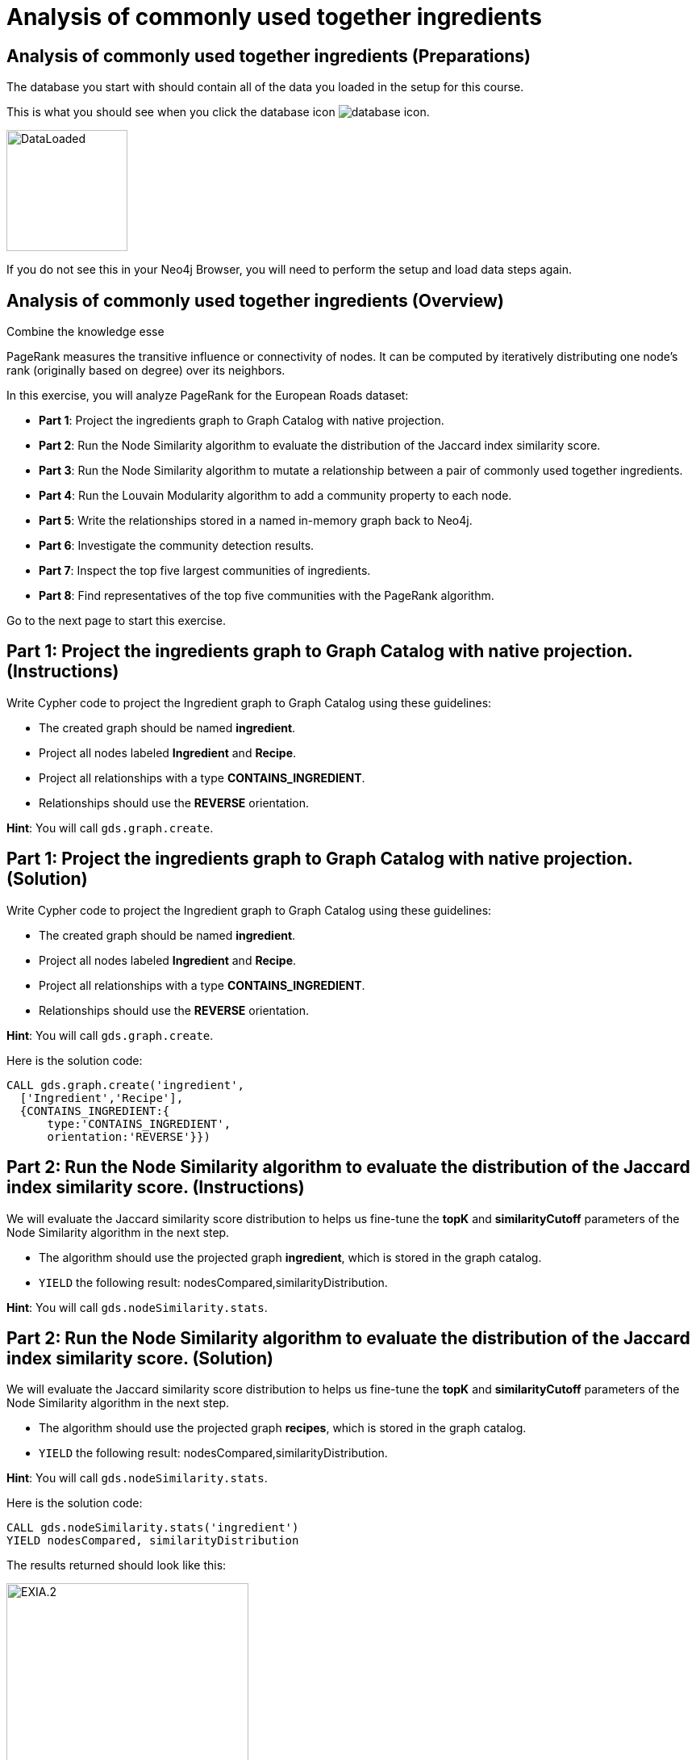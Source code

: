 = Analysis of commonly used together ingredients
:icons: font

== Analysis of commonly used together ingredients (Preparations)

The database you start with should contain all of the data you loaded in the setup for this course.

This is what you should see when you click the database icon image:database-icon.png[].

image::DataLoaded.png[DataLoaded,width=150]

If you do not see this in your Neo4j Browser, you will need to perform the setup  and load data steps again.

== Analysis of commonly used together ingredients (Overview)

Combine the knowledge esse

PageRank measures the transitive influence or connectivity of nodes.
It can be computed by iteratively distributing one node’s rank (originally based on degree) over its neighbors.

In this exercise, you will analyze PageRank for the European Roads dataset:

* *Part 1*: Project the ingredients graph to Graph Catalog with native projection.
* *Part 2*: Run the Node Similarity algorithm to evaluate the distribution of the Jaccard index similarity score.
* *Part 3*: Run the Node Similarity algorithm to mutate a relationship between a pair of commonly used together ingredients.
* *Part 4*: Run the Louvain Modularity algorithm to add a community property to each node.
* *Part 5*: Write the relationships stored in a named in-memory graph back to Neo4j.
* *Part 6*: Investigate the community detection results.
* *Part 7*: Inspect the top five largest communities of ingredients.
* *Part 8*: Find representatives of the top five communities with the PageRank algorithm.

Go to the next page to start this exercise.

== Part 1: Project the ingredients graph to Graph Catalog with native projection. (Instructions)

Write Cypher code to project the Ingredient graph to Graph Catalog using these guidelines:

* The created graph should be named *ingredient*.
* Project all nodes labeled *Ingredient* and *Recipe*.
* Project all relationships with a type *CONTAINS_INGREDIENT*.
* Relationships should use the *REVERSE* orientation.

*Hint*: You will call `gds.graph.create`.

== Part 1: Project the ingredients graph to Graph Catalog with native projection. (Solution)

Write Cypher code to project the Ingredient graph to Graph Catalog using these guidelines:

* The created graph should be named *ingredient*.
* Project all nodes labeled *Ingredient* and *Recipe*.
* Project all relationships with a type *CONTAINS_INGREDIENT*.
* Relationships should use the *REVERSE* orientation.

*Hint*: You will call `gds.graph.create`.

Here is the solution code:

[source, cypher]
----
CALL gds.graph.create('ingredient',
  ['Ingredient','Recipe'],
  {CONTAINS_INGREDIENT:{
      type:'CONTAINS_INGREDIENT',
      orientation:'REVERSE'}})
----

== Part 2: Run the Node Similarity algorithm to evaluate the distribution of the Jaccard index similarity score. (Instructions)

We will evaluate the Jaccard similarity score distribution to helps us fine-tune the *topK* and *similarityCutoff* parameters of the Node Similarity algorithm in the next step.

* The algorithm should use the projected graph *ingredient*, which is stored in the graph catalog.
* `YIELD` the following result: nodesCompared,similarityDistribution.

*Hint*: You will call `gds.nodeSimilarity.stats`.


== Part 2: Run the Node Similarity algorithm to evaluate the distribution of the Jaccard index similarity score. (Solution)

We will evaluate the Jaccard similarity score distribution to helps us fine-tune the *topK* and *similarityCutoff* parameters of the Node Similarity algorithm in the next step.

* The algorithm should use the projected graph *recipes*, which is stored in the graph catalog.
* `YIELD` the following result: nodesCompared,similarityDistribution.

*Hint*: You will call `gds.nodeSimilarity.stats`.

Here is the solution code:

[source, cypher]
----
CALL gds.nodeSimilarity.stats('ingredient')
YIELD nodesCompared, similarityDistribution
----

The results returned should look like this:

[.thumb]
image::EXIA.2.png[EXIA.2,width=300]

{nbsp} +

The average Jaccard similarity score is relatively low at 0.10 value.
Due to the low average similarity score, we will have to select a low similarity cutoff value in the next step.
Otherwise, we might infer too sparse of a similarity network, which will not yield relevant results.

== Part 3: Run the Node Similarity algorithm to mutate a relationship between a pair of commonly used together ingredients. (Instructions)

We will use the *mutate* mode of the Node Similarity algorithm to store the results back to the named in-memory graph.
Write Cypher code to execute the Node Similarity algorithm on the Ingredients graph using these guidelines:

* The algorithm should use the projected graph *ingredient*, which is stored in the graph catalog.
* The algorithm will mutate a relationship with a type *COMMONLY_USED_TOGETHER* between a pair of ingredients.
* The algorithm will mutate a property named *score* to each relationship with the computed value.
* Specify a similarity cutoff threshold of 0.3.
* Specify the *topK* parameter of 10.
* `YIELD` the following result: nodesCompared, relationshipsWritten.

*Hint*: You will call `gds.nodeSimilarity.mutate`.

== Part 3: Run the Node Similarity algorithm to mutate a relationship between a pair of commonly used together ingredients. (Solution)

We will use the *mutate* mode of the Node Similarity algorithm to store the results back to the named in-memory graph.
Write Cypher code to execute the Node Similarity algorithm on the Ingredients graph using these guidelines:

* The algorithm should use the projected graph *ingredient*, which is stored in the graph catalog.
* The algorithm will mutate a relationship with a type *COMMONLY_USED_TOGETHER* between a pair of ingredients.
* The algorithm will mutate a property named *score* to each relationship with the computed value.
* Specify a similarity cutoff threshold of 0.3.
* Specify the *topK* parameter of 10.
* `YIELD` the following result: nodesCompared, relationshipsWritten.

*Hint*: You will call `gds.nodeSimilarity.mutate`.

Here is the solution code:

[source, cypher]
----
CALL gds.nodeSimilarity.mutate('ingredient',{
   mutateProperty:'score',
   mutateRelationshipType:'COMMONLY_USED_TOGETHER',
   similarityCutoff:0.30,
   topK:10})
YIELD nodesCompared, relationshipsWritten
----

The results returned should look like this:

[.thumb]
image::EXIA.3.png[EXIA.3,width=300]

{nbsp} +

The algorithm has written 1260 similarity relationships between 1384 nodes.
Even with the low similarity cutoff value, the inferred network is still relatively sparse.

== Part 4: Run the Louvain Modularity algorithm to add a community property to each node. (Instructions)

Write Cypher code to perform the weighted Louvain Modularity algorithm on the Ingredient graph using these guidelines:

* The algorithm should use the projected graph *ingredient*, which is stored in the graph catalog.
* The algorithm will write a property named *community_ingredient* to each node with the computed value.
* The algorithm will consider only relationships with a type *COMMONLY_USED_TOGETHER*.
* The algorithm will consider only nodes with a label *Ingredient*.
* The relationship weight property name is *score*.
* `YIELD` the following results: modularity, ranLevels, communityCount.

*Hint*: You will call `gds.louvain.write`.

== Part 4: Run the Louvain Modularity algorithm to add a community property to each node. (Solution)

Write Cypher code to perform the weighted Louvain Modularity algorithm on the Ingredient graph using these guidelines:

* The algorithm should use the projected graph *ingredient*, which is stored in the graph catalog.
* The algorithm will write a property named *community_ingredient* to each node with the computed value.
* The algorithm will consider only relationships with a type *COMMONLY_USED_TOGETHER*.
* The algorithm will consider only nodes with a label *Ingredient*.
* The relationship weight property name is *score*.
* `YIELD` the following results: modularity, ranLevels, communityCount.

*Hint*: You will call `gds.louvain.write`.

Here is the solution code:

[source, cypher]
----
CALL gds.louvain.write('ingredient',
  {nodeLabels:['Ingredient'],
   relationshipTypes:['COMMONLY_USED_TOGETHER'], 
   writeProperty:'community_ingredient',
   relationshipWeightProperty:'score'})
YIELD modularity, ranLevels, communityCount
----

The results returned should look like this:

[.thumb]
image::EXIA.4.png[EXIA.4,width=300]

{nbsp} +

The algorithm found three hierarchical levels of communities with a total of 952 communities on the last level.
We already knew that our inferred similarity network is sparse, so a high number of communities is not surprising.
Probably a lot of communities consist of only a single node.
Next, we will investigate single node communities to test our hypothesis.

== Part 5: Write the relationships stored in a named in-memory graph back to Neo4j. (Instructions)

To investigate the inferred similarity network, we have to write the mutated relationships stored in named graph back to Neo4j.

* The procedure should use the projected graph *ingredient*, which is stored in the graph catalog.
* The procedure will write relationships with a type *COMMONLY_USED_TOGETHER* back to Neo4j.

*Hint*: You will call `gds.graph.writeRelationship`.

== Part 5: Write the relationships stored in a named in-memory graph back to Neo4j. (Solution)

To investigate the inferred similarity network, we have to write the mutated relationships stored in named graph back to Neo4j.

* The procedure should use the projected graph *ingredient*, which is stored in the graph catalog.
* The procedure will write relationships with a type *COMMONLY_USED_TOGETHER* back to Neo4j.

*Hint*: You will call `gds.graph.writeRelationship`.

Here is the solution code:

[source, cypher]
----
CALL gds.graph.writeRelationship('ingredient', 'COMMONLY_USED_TOGETHER')
----

== Part 6: Investigate the community detection results. (Instructions)

Write Cypher code to find the *Ingredient* nodes that have no *COMMONLY_USED_TOGETHER* relationship.

== Part 6: Investigate the community detection results. (Solution)

Write Cypher code to find the *Ingredient* nodes that have no *COMMONLY_USED_TOGETHER* relationship.

Here is the solution code:

[source, cypher]
----
MATCH (i:Ingredient)
WHERE NOT (i)-[:COMMONLY_USED_TOGETHER]-()
RETURN count(*) as count
----

The results returned should look like this:

[.thumb]
image::EXIA.6.png[EXIA.6,width=300]

{nbsp} +

There are 743 nodes without any *COMMONLY_USED_TOGETHER* relationship, and consequently, there are 743 communities that contain only a single node.
This means that out of a total of 952 communities found by the Louvain Algorithm, only 209 of them consist of more than a single node.

== Part 7: Inspect the top five largest communities of ingredients. (Instructions)

Write a query to return all *ingredient_community* values of the *Ingredient* nodes.
For each community id, return the size of the community, and the list of *Ingredient* names.

* Return a list of 3 ingredients for each community.
* Order the results by component size descending.
* Limit the top five results

== Part 7: Inspect the top five largest communities of ingredients. (Solution)

Write a query to return all *ingredient_community* values of the *Ingredient* nodes.
For each community id, return the size of the community, and the list of *Ingredient* names.

* Return a list of 3 ingredients for each community.
* Order the results by component size descending.
* Limit the top five results

Here is the solution code:

[source, cypher]
----
MATCH (i:Ingredient)
RETURN i.ingredient_community as community,
       count(*) as communitySize,
       collect(i.name)[..3] as ingredients
ORDER BY communitySize DESC LIMIT 5
----

The results returned should look like this:

[.thumb]
image::EXIA.7.png[EXIA.7,width=300]

{nbsp} +

The largest community contains 18 ingredients, while the second community consists of 15 ingredients.
On average, the communities are relatively small.
It seems that our recipes dataset contains a variety of dishes that do not have many ingredients in common.

== Part 8: Find representatives of the top five communities with the PageRank algorithm. (Instructions)

The query below provides a template for computing representatives of each community with PageRank.
Update the query to:

* Compute the representatives for the top five largest communities.
* Update the *relationshipQuery* to match all the *COMMONLY_USED_TOGETHER* relationships between *Ingredient* nodes in a specific community.
* Return the community id, community size, and the top three representatives for each community.

[source, cypher]
----
MATCH (i:Ingredient)
WITH i.ingredient_community as community,
     count(*) as communitySize

// Order by community size and limit the top five largest communities

CALL gds.pageRank.stream({
  nodeQuery:'MATCH (i:Ingredient) WHERE i.ingredient_community = $community
             RETURN id(i) as id',
  
  relationshipQuery: // Match all COMMONLY_USED_TOGETHER relationships between nodes in a specific community

  relationshipWeightProperty:'weight',
  parameters:{community:community}})
YIELD nodeId,score
WITH community, communitySize, nodeId, score
ORDER BY score DESC
// Return the community, communitySize, and the top three representatives for each community
----

== Part 8: Find representatives of the top five communities with the PageRank algorithm. (Solution)

The query below provides a template for computing representatives of each community with PageRank.
Update the query to:

* Compute the representatives for the top five largest communities.
* Update the *relationshipQuery* to match all the *COMMONLY_USED_TOGETHER* relationships between *Ingredient* nodes in a specific community.
* Return the community id, community size, and the top three representatives for each community.

Here is the solution code:

[source, cypher]
----
MATCH (i:Ingredient)
WITH i.ingredient_community as community,count(*) as communitySize
ORDER BY communitySize DESC LIMIT 5
CALL gds.pageRank.stream({
  nodeQuery:'MATCH (i:Ingredient) WHERE i.ingredient_community = $community
             RETURN id(i) as id',
  relationshipQuery:'MATCH (s:Ingredient)-[r:COMMONLY_USED_TOGETHER]->(t:Ingredient)
                     WHERE s.ingredient_community = $community AND t.ingredient_community = $community
                     RETURN id(s) as source, id(t) as target,r.score as weight',
  relationshipWeightProperty:'weight',
  parameters:{community:community}})
YIELD nodeId,score
WITH community, communitySize, nodeId, score
ORDER BY score DESC
RETURN community, communitySize, collect(gds.util.asNode(nodeId).name)[..3] as representatives
----

The results returned should look like this:

[.thumb]
image::EXIA.8.png[EXIA.8,width=300]

== Analysis of commonly used together ingredients: Taking it further

. Change the similarityCutoff and topK parameters to see how it affects the results.
. Try using Overlap Similarity instead of Node Similarity algorithm.
. Try doing the same analysis for recipes instead of ingredients.

== Analysis of commonly used together ingredients (Summary)


